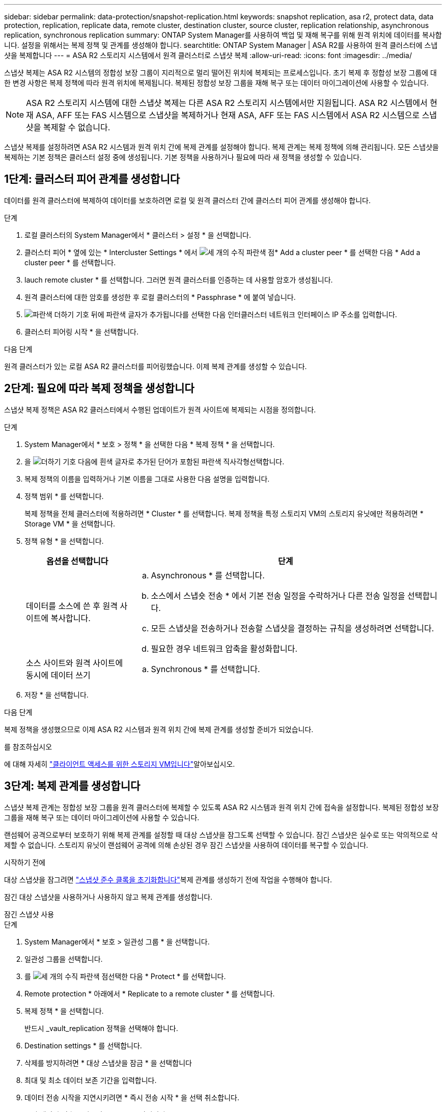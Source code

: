 ---
sidebar: sidebar 
permalink: data-protection/snapshot-replication.html 
keywords: snapshot replication, asa r2, protect data, data protection, replication, replicate data, remote cluster, destination cluster, source cluster, replication relationship, asynchronous replication, synchronous replication 
summary: ONTAP System Manager를 사용하여 백업 및 재해 복구를 위해 원격 위치에 데이터를 복사합니다. 설정을 위해서는 복제 정책 및 관계를 생성해야 합니다. 
searchtitle: ONTAP System Manager | ASA R2를 사용하여 원격 클러스터에 스냅샷을 복제합니다 
---
= ASA R2 스토리지 시스템에서 원격 클러스터로 스냅샷 복제
:allow-uri-read: 
:icons: font
:imagesdir: ../media/


[role="lead"]
스냅샷 복제는 ASA R2 시스템의 정합성 보장 그룹이 지리적으로 멀리 떨어진 위치에 복제되는 프로세스입니다. 초기 복제 후 정합성 보장 그룹에 대한 변경 사항은 복제 정책에 따라 원격 위치에 복제됩니다. 복제된 정합성 보장 그룹을 재해 복구 또는 데이터 마이그레이션에 사용할 수 있습니다.


NOTE: ASA R2 스토리지 시스템에 대한 스냅샷 복제는 다른 ASA R2 스토리지 시스템에서만 지원됩니다. ASA R2 시스템에서 현재 ASA, AFF 또는 FAS 시스템으로 스냅샷을 복제하거나 현재 ASA, AFF 또는 FAS 시스템에서 ASA R2 시스템으로 스냅샷을 복제할 수 없습니다.

스냅샷 복제를 설정하려면 ASA R2 시스템과 원격 위치 간에 복제 관계를 설정해야 합니다. 복제 관계는 복제 정책에 의해 관리됩니다. 모든 스냅샷을 복제하는 기본 정책은 클러스터 설정 중에 생성됩니다. 기본 정책을 사용하거나 필요에 따라 새 정책을 생성할 수 있습니다.



== 1단계: 클러스터 피어 관계를 생성합니다

데이터를 원격 클러스터에 복제하여 데이터를 보호하려면 로컬 및 원격 클러스터 간에 클러스터 피어 관계를 생성해야 합니다.

.단계
. 로컬 클러스터의 System Manager에서 * 클러스터 > 설정 * 을 선택합니다.
. 클러스터 피어 * 옆에 있는 * Intercluster Settings * 에서 image:icon_kabob.gif["세 개의 수직 파란색 점"]* Add a cluster peer * 를 선택한 다음 * Add a cluster peer * 를 선택합니다.
. lauch remote cluster * 를 선택합니다. 그러면 원격 클러스터를 인증하는 데 사용할 암호가 생성됩니다.
. 원격 클러스터에 대한 암호를 생성한 후 로컬 클러스터의 * Passphrase * 에 붙여 넣습니다.
. image:icon_add.gif["파란색 더하기 기호 뒤에 파란색 글자가 추가됩니다"]를 선택한 다음 인터클러스터 네트워크 인터페이스 IP 주소를 입력합니다.
. 클러스터 피어링 시작 * 을 선택합니다.


.다음 단계
원격 클러스터가 있는 로컬 ASA R2 클러스터를 피어링했습니다. 이제 복제 관계를 생성할 수 있습니다.



== 2단계: 필요에 따라 복제 정책을 생성합니다

스냅샷 복제 정책은 ASA R2 클러스터에서 수행된 업데이트가 원격 사이트에 복제되는 시점을 정의합니다.

.단계
. System Manager에서 * 보호 > 정책 * 을 선택한 다음 * 복제 정책 * 을 선택합니다.
. 을 image:icon_add_blue_bg.png["더하기 기호 다음에 흰색 글자로 추가된 단어가 포함된 파란색 직사각형"]선택합니다.
. 복제 정책의 이름을 입력하거나 기본 이름을 그대로 사용한 다음 설명을 입력합니다.
. 정책 범위 * 를 선택합니다.
+
복제 정책을 전체 클러스터에 적용하려면 * Cluster * 를 선택합니다. 복제 정책을 특정 스토리지 VM의 스토리지 유닛에만 적용하려면 * Storage VM * 을 선택합니다.

. 정책 유형 * 을 선택합니다.
+
[cols="2,6a"]
|===
| 옵션을 선택합니다 | 단계 


| 데이터를 소스에 쓴 후 원격 사이트에 복사합니다.  a| 
.. Asynchronous * 를 선택합니다.
.. 소스에서 스냅숏 전송 * 에서 기본 전송 일정을 수락하거나 다른 전송 일정을 선택합니다.
.. 모든 스냅샷을 전송하거나 전송할 스냅샷을 결정하는 규칙을 생성하려면 선택합니다.
.. 필요한 경우 네트워크 압축을 활성화합니다.




| 소스 사이트와 원격 사이트에 동시에 데이터 쓰기  a| 
.. Synchronous * 를 선택합니다.


|===
. 저장 * 을 선택합니다.


.다음 단계
복제 정책을 생성했으므로 이제 ASA R2 시스템과 원격 위치 간에 복제 관계를 생성할 준비가 되었습니다.

.를 참조하십시오
에 대해 자세히 link:../administer/manage-client-vm-access.html["클라이언트 액세스를 위한 스토리지 VM입니다"]알아보십시오.



== 3단계: 복제 관계를 생성합니다

스냅샷 복제 관계는 정합성 보장 그룹을 원격 클러스터에 복제할 수 있도록 ASA R2 시스템과 원격 위치 간에 접속을 설정합니다. 복제된 정합성 보장 그룹을 재해 복구 또는 데이터 마이그레이션에 사용할 수 있습니다.

랜섬웨어 공격으로부터 보호하기 위해 복제 관계를 설정할 때 대상 스냅샷을 잠그도록 선택할 수 있습니다. 잠긴 스냅샷은 실수로 또는 악의적으로 삭제할 수 없습니다. 스토리지 유닛이 랜섬웨어 공격에 의해 손상된 경우 잠긴 스냅샷을 사용하여 데이터를 복구할 수 있습니다.

.시작하기 전에
대상 스냅샷을 잠그려면 link:../secure-data/ransomware-protection.html#initialize-the-snaplock-compliance-clock["스냅샷 준수 클록을 초기화합니다"]복제 관계를 생성하기 전에 작업을 수행해야 합니다.

잠긴 대상 스냅샷을 사용하거나 사용하지 않고 복제 관계를 생성합니다.

[role="tabbed-block"]
====
.잠긴 스냅샷 사용
--
.단계
. System Manager에서 * 보호 > 일관성 그룹 * 을 선택합니다.
. 일관성 그룹을 선택합니다.
. 를 image:icon_kabob.gif["세 개의 수직 파란색 점"]선택한 다음 * Protect * 를 선택합니다.
. Remote protection * 아래에서 * Replicate to a remote cluster * 를 선택합니다.
. 복제 정책 * 을 선택합니다.
+
반드시 _vault_replication 정책을 선택해야 합니다.

. Destination settings * 를 선택합니다.
. 삭제를 방지하려면 * 대상 스냅샷을 잠금 * 을 선택합니다
. 최대 및 최소 데이터 보존 기간을 입력합니다.
. 데이터 전송 시작을 지연시키려면 * 즉시 전송 시작 * 을 선택 취소합니다.
+
초기 데이터 전송은 기본적으로 즉시 시작됩니다.

. 선택적으로 기본 전송 일정을 무시하려면 * Destination settings * 를 선택한 다음 * Override transfer schedule * 을 선택합니다.
+
전송 일정이 지원되려면 30분 이상이어야 합니다.

. 저장 * 을 선택합니다.


--
.잠긴 스냅샷 없음
--
.단계
. System Manager에서 * Protection > Replication * 을 선택합니다.
. 로컬 대상 또는 로컬 소스와의 복제 관계를 생성하려면 선택합니다.
+
[cols="2,2"]
|===
| 옵션을 선택합니다 | 단계 


| 로컬 목적지  a| 
.. Local Destinations * 를 선택한 후 를 image:icon_replicate_blue_bg.png["파란색 배경과 단어가 흰색 글자로 복제되는 사각형입니다"]선택합니다.
.. 소스 정합성 보장 그룹을 검색하여 선택합니다.
+
source_consistency 그룹은 복제할 로컬 클러스터의 정합성 보장 그룹을 나타냅니다.





| 로컬 소스  a| 
.. Local sources * 를 선택한 다음 를 image:icon_replicate_blue_bg.png["파란색 배경과 단어가 흰색 글자로 복제되는 사각형입니다"] 선택합니다.
.. 소스 정합성 보장 그룹을 검색하여 선택합니다.
+
source_consistency 그룹은 복제할 로컬 클러스터의 정합성 보장 그룹을 나타냅니다.

.. Replication destination * 에서 복제할 클러스터를 선택한 다음 스토리지 VM을 선택합니다.


|===
. 복제 정책을 선택합니다.
. 데이터 전송 시작을 지연시키려면 * Destination settings * 를 선택한 다음 * Start transfer immediately * 를 선택 취소합니다.
+
초기 데이터 전송은 기본적으로 즉시 시작됩니다.

. 선택적으로 기본 전송 일정을 무시하려면 * Destination settings * 를 선택한 다음 * Override transfer schedule * 을 선택합니다.
+
전송 일정이 지원되려면 30분 이상이어야 합니다.

. 저장 * 을 선택합니다.


--
====
.다음 단계
복제 정책 및 관계를 생성했으므로 초기 데이터 전송은 복제 정책에 정의된 대로 시작됩니다. 필요에 따라 복제 페일오버를 테스트하여 ASA R2 시스템이 오프라인 상태가 되는 경우 페일오버가 성공적으로 수행되는지 확인할 수 있습니다.



== 4단계: 복제 장애 조치를 테스트합니다

필요에 따라 소스 클러스터가 오프라인 상태인 경우 원격 클러스터의 복제된 스토리지 유닛에서 데이터를 성공적으로 제공할 수 있는지 확인합니다.

.단계
. System Manager에서 * Protection > Replication * 을 선택합니다.
. 테스트할 복제 관계 위로 마우스를 가져간 다음 을 image:icon_kabob.gif["세 개의 수직 파란색 점"]선택합니다.
. 테스트 대체 작동 * 을 선택합니다.
. 장애 조치 정보를 입력한 다음 * Test failover * 를 선택합니다.


.다음 단계
이제 재해 복구를 위해 스냅샷 복제를 통해 데이터를 보호하므로 link:../secure-data/encrypt-data-at-rest.html["유휴 데이터 암호화"]ASA R2 시스템의 디스크가 용도 변경, 반환, 위치 오류 또는 도난된 경우에도 데이터를 읽을 수 없습니다.
